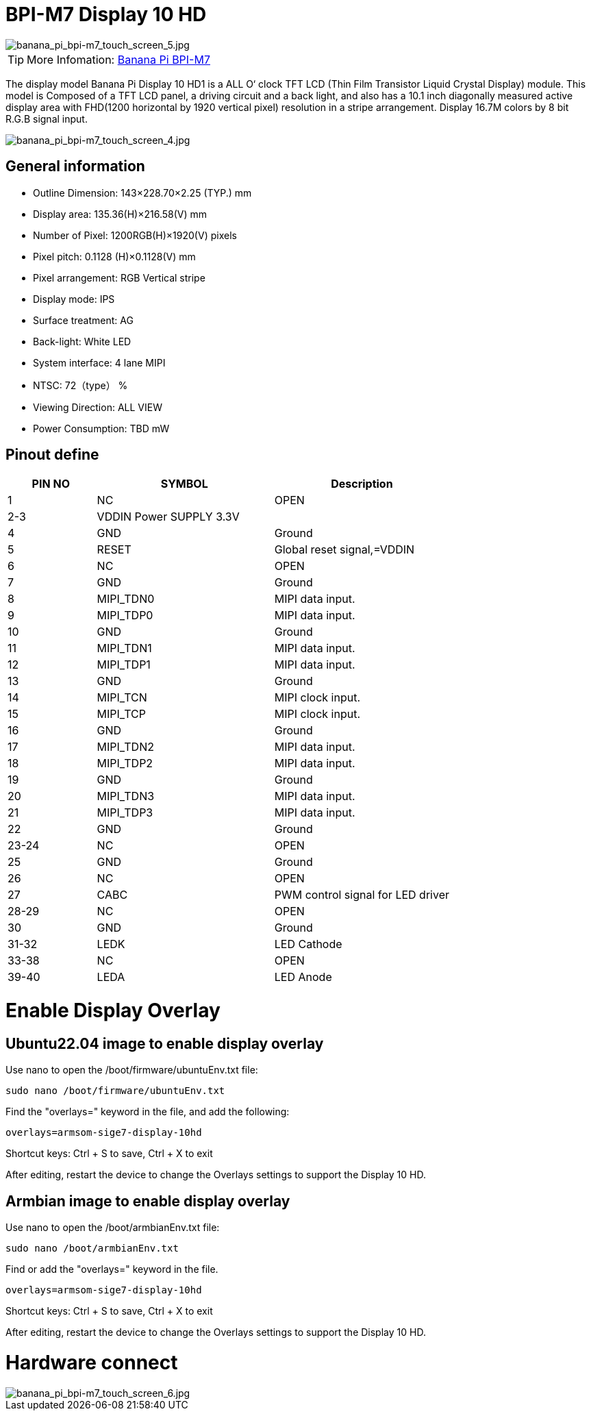 = BPI-M7 Display 10 HD

image::/bpi-m7/banana_pi_bpi-m7_touch_screen_5.jpg[banana_pi_bpi-m7_touch_screen_5.jpg]

TIP: More Infomation: link:/en/BPI-M7/BananaPi_BPI-M7[Banana Pi BPI-M7]

The display model Banana Pi Display 10 HD1 is a ALL O‘ clock TFT LCD (Thin Film Transistor Liquid Crystal Display) module. This model is Composed of a TFT LCD panel, a driving circuit and a back light, and also has a 10.1 inch diagonally measured active display area with FHD(1200 horizontal by 1920 vertical pixel) resolution in a stripe arrangement. Display 16.7M colors by 8 bit R.G.B signal input.

image::/bpi-m7/banana_pi_bpi-m7_touch_screen_4.jpg[banana_pi_bpi-m7_touch_screen_4.jpg]

== General information

* Outline Dimension: 143×228.70×2.25 (TYP.) mm
* Display area: 135.36(H)×216.58(V) mm
* Number of Pixel: 1200RGB(H)×1920(V) pixels
* Pixel pitch: 0.1128 (H)×0.1128(V) mm
* Pixel arrangement: RGB Vertical stripe
* Display mode: IPS
* Surface treatment: AG
* Back-light: White LED
* System interface: 4 lane MIPI
* NTSC: 72（type） %
* Viewing Direction: ALL VIEW
* Power Consumption: TBD mW

== Pinout define

[options="header",cols="1,2,2"]
|====
|PIN NO	|SYMBOL	|Description
|1	|NC	|OPEN
|2-3	|VDDIN Power SUPPLY 3.3V	|
|4	|GND	|Ground
|5	|RESET	|Global reset signal,=VDDIN
|6	|NC	|OPEN
|7	|GND	|Ground
|8	|MIPI_TDN0	|MIPI data input.
|9	|MIPI_TDP0	|MIPI data input.
|10	|GND	|Ground
|11	|MIPI_TDN1	|MIPI data input.
|12	|MIPI_TDP1	|MIPI data input.
|13	|GND	|Ground
|14	|MIPI_TCN	|MIPI clock input.
|15	|MIPI_TCP	|MIPI clock input.
|16	|GND	|Ground
|17	|MIPI_TDN2	|MIPI data input.
|18	|MIPI_TDP2	|MIPI data input.
|19	|GND	|Ground
|20	|MIPI_TDN3	|MIPI data input.
|21	|MIPI_TDP3	|MIPI data input.
|22	|GND |Ground	
|23-24	|NC	|OPEN
|25	|GND	|Ground
|26	|NC	|OPEN
|27	|CABC	|PWM control signal for LED driver
|28-29	|NC	|OPEN
|30	|GND	|Ground
|31-32	|LEDK	|LED Cathode
|33-38	|NC	|OPEN
|39-40	|LEDA	|LED Anode
|====

= Enable Display Overlay

== Ubuntu22.04 image to enable display overlay
Use nano to open the /boot/firmware/ubuntuEnv.txt file:

```sh
sudo nano /boot/firmware/ubuntuEnv.txt
```
Find the "overlays=" keyword in the file, and add the following:

```sh
overlays=armsom-sige7-display-10hd
```
Shortcut keys: Ctrl + S to save, Ctrl + X to exit

After editing, restart the device to change the Overlays settings to support the Display 10 HD.

== Armbian image to enable display overlay

Use nano to open the /boot/armbianEnv.txt file:

```sh
sudo nano /boot/armbianEnv.txt
```

Find or add the "overlays=" keyword in the file.

```sh
overlays=armsom-sige7-display-10hd
```

Shortcut keys: Ctrl + S to save, Ctrl + X to exit

After editing, restart the device to change the Overlays settings to support the Display 10 HD.

= Hardware connect 

image::/bpi-m7/banana_pi_bpi-m7_touch_screen_6.jpg[banana_pi_bpi-m7_touch_screen_6.jpg]

